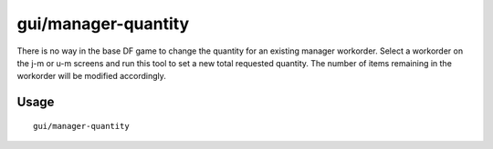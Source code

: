 gui/manager-quantity
====================

.. dfhack-tool::
    :summary: Set the quantity of the selected manager workorder.
    :tags: unavailable

There is no way in the base DF game to change the quantity for an existing
manager workorder. Select a workorder on the j-m or u-m screens and run this
tool to set a new total requested quantity. The number of items remaining in the
workorder will be modified accordingly.

Usage
-----

::

    gui/manager-quantity
